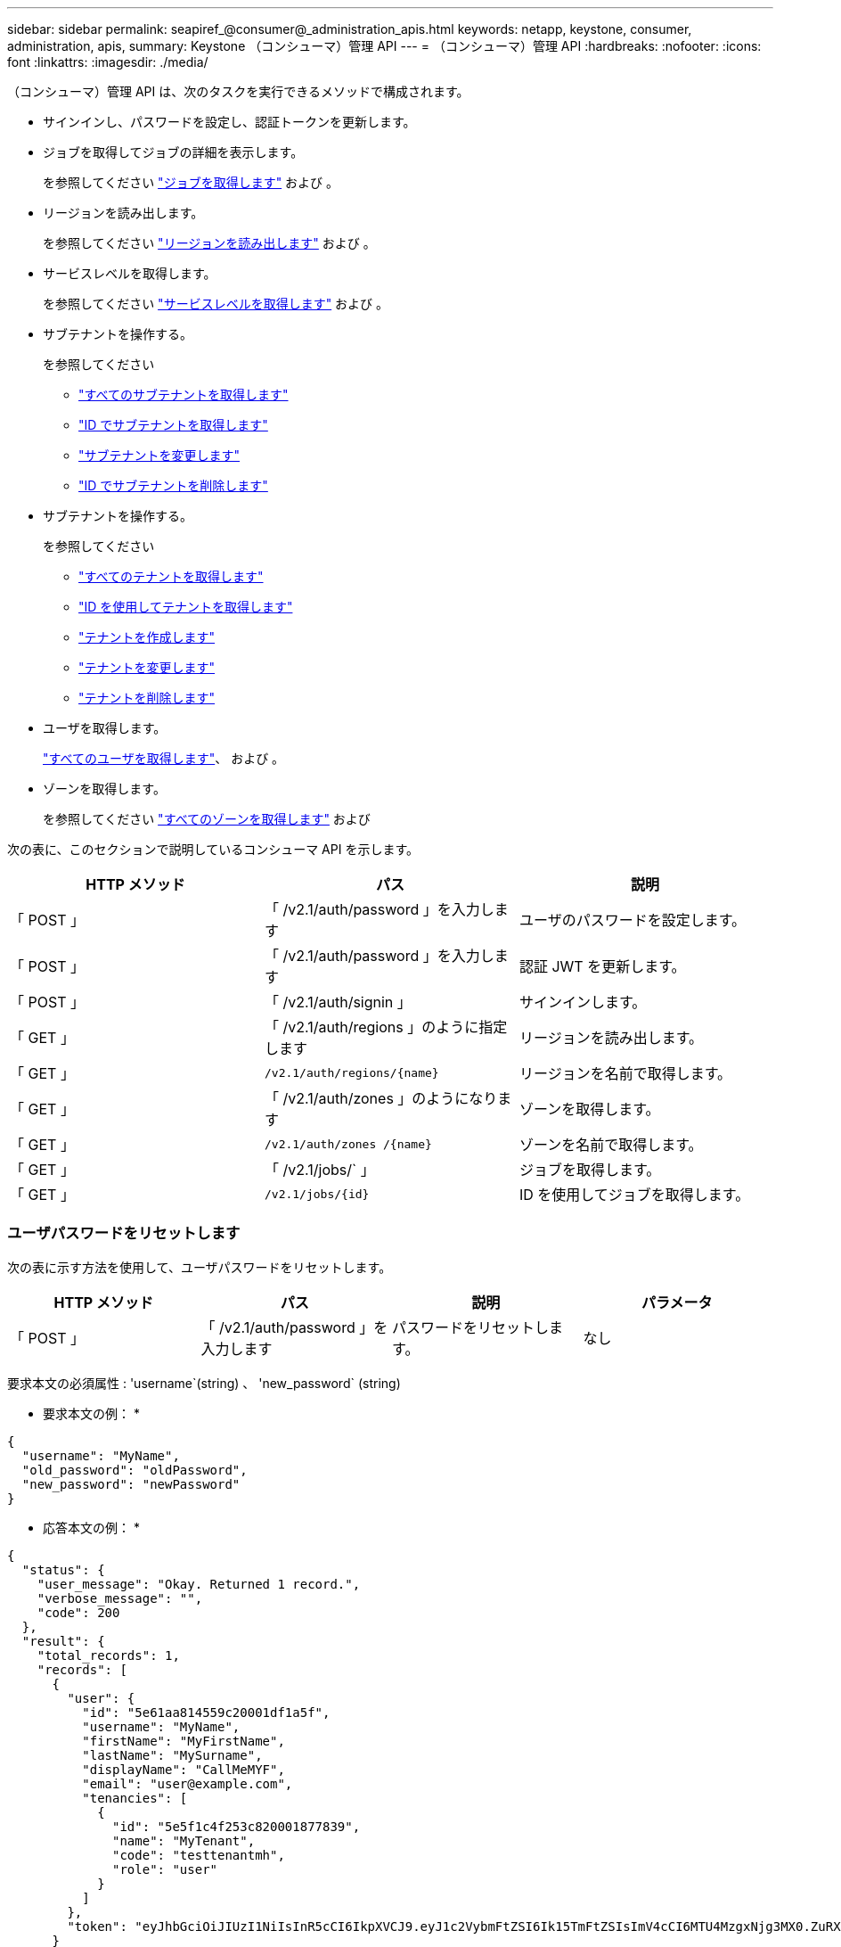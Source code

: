 ---
sidebar: sidebar 
permalink: seapiref_@consumer@_administration_apis.html 
keywords: netapp, keystone, consumer, administration, apis, 
summary: Keystone （コンシューマ）管理 API 
---
= （コンシューマ）管理 API
:hardbreaks:
:nofooter: 
:icons: font
:linkattrs: 
:imagesdir: ./media/


[role="lead"]
（コンシューマ）管理 API は、次のタスクを実行できるメソッドで構成されます。

* サインインし、パスワードを設定し、認証トークンを更新します。
* ジョブを取得してジョブの詳細を表示します。
+
を参照してください link:seapiref_jobs.html#retrieve-jobs["ジョブを取得します"] および 。

* リージョンを読み出します。
+
を参照してください link:seapiref_regions.html#retrieve-regions["リージョンを読み出します"] および 。

* サービスレベルを取得します。
+
を参照してください link:seapiref_service_levels.html#retrieve-service-levels["サービスレベルを取得します"] および 。

* サブテナントを操作する。
+
を参照してください

+
** link:seapiref_subtenants.html#retrieve-all-subtenants["すべてのサブテナントを取得します"]
** link:seapiref_subtenants.html#retrieve-a-subtenant-by-id["ID でサブテナントを取得します"]
** link:seapiref_subtenants.html#modify-a-subtenant-by-id["サブテナントを変更します"]
** link:seapiref_subtenants.html#delete-a-subtenant-by-id["ID でサブテナントを削除します"]


* サブテナントを操作する。
+
を参照してください

+
** link:seapiref_tenants.html#retrieve-all-tenants["すべてのテナントを取得します"]
** link:seapiref_tenants.html#retrieve-a-tenant-by-id["ID を使用してテナントを取得します"]
** link:seapiref_tenants.html#create-a-tenant["テナントを作成します"]
** link:seapiref_tenants.html#modify-the-tenant["テナントを変更します"]
** link:seapiref_tenants.html#delete-the-tenant["テナントを削除します"]


* ユーザを取得します。
+
link:seapiref_users.html#retrieve-all-users["すべてのユーザを取得します"]、 および 。

* ゾーンを取得します。
+
を参照してください link:seapiref_zones.html#retrieve-all-zones["すべてのゾーンを取得します"] および 



次の表に、このセクションで説明しているコンシューマ API を示します。

|===
| HTTP メソッド | パス | 説明 


| 「 POST 」 | 「 /v2.1/auth/password 」を入力します | ユーザのパスワードを設定します。 


| 「 POST 」 | 「 /v2.1/auth/password 」を入力します | 認証 JWT を更新します。 


| 「 POST 」 | 「 /v2.1/auth/signin 」 | サインインします。 


| 「 GET 」 | 「 /v2.1/auth/regions 」のように指定します | リージョンを読み出します。 


| 「 GET 」 | `/v2.1/auth/regions/{name}` | リージョンを名前で取得します。 


| 「 GET 」 | 「 /v2.1/auth/zones 」のようになります | ゾーンを取得します。 


| 「 GET 」 | `/v2.1/auth/zones /{name}` | ゾーンを名前で取得します。 


| 「 GET 」 | 「 /v2.1/jobs/` 」 | ジョブを取得します。 


| 「 GET 」 | `/v2.1/jobs/{id}` | ID を使用してジョブを取得します。 
|===


=== ユーザパスワードをリセットします

次の表に示す方法を使用して、ユーザパスワードをリセットします。

|===
| HTTP メソッド | パス | 説明 | パラメータ 


| 「 POST 」 | 「 /v2.1/auth/password 」を入力します | パスワードをリセットします。 | なし 
|===
要求本文の必須属性 : 'username`(string) 、 'new_password` (string)

* 要求本文の例： *

....
{
  "username": "MyName",
  "old_password": "oldPassword",
  "new_password": "newPassword"
}
....
* 応答本文の例： *

....
{
  "status": {
    "user_message": "Okay. Returned 1 record.",
    "verbose_message": "",
    "code": 200
  },
  "result": {
    "total_records": 1,
    "records": [
      {
        "user": {
          "id": "5e61aa814559c20001df1a5f",
          "username": "MyName",
          "firstName": "MyFirstName",
          "lastName": "MySurname",
          "displayName": "CallMeMYF",
          "email": "user@example.com",
          "tenancies": [
            {
              "id": "5e5f1c4f253c820001877839",
              "name": "MyTenant",
              "code": "testtenantmh",
              "role": "user"
            }
          ]
        },
        "token": "eyJhbGciOiJIUzI1NiIsInR5cCI6IkpXVCJ9.eyJ1c2VybmFtZSI6Ik15TmFtZSIsImV4cCI6MTU4MzgxNjg3MX0.ZuRXjDPVtc2pH-e9wqgmszVKCBYS2PLqux2YwQ5uoAM"
      }
    ]
  }
}
....


=== 認証トークンをリフレッシュします

次の表に示す方法を使用して、認証トークンを更新します。

|===
| HTTP メソッド | パス | 説明 | パラメータ 


| 「 POST 」 | `/v2.1/auth/refresh` | 認証トークンをリフレッシュします。 | なし 
|===
要求本文の必須属性 : 「なし」

* 要求本文の例： *

....
none
....
* 応答本文の例： *

....
{
  "status": {
    "user_message": "Okay. Returned 1 record.",
    "verbose_message": "",
    "code": 200
  },
  "result": {
    "total_records": 1,
    "records": [
      {
        "user": {
          "id": "5d914547869caefed0f3a00c",
          "username": "myusername",
          "firstName": "myfirstname",
          "lastName": "",
          "displayName": "Myfirstname Mysurname",
          "email": "",
          "tenancies": [
            {
              "id": "5d914499869caefed0f39eee",
              "name": "MyOrg",
              "code": "myorg",
              "role": "admin"
            },
            {
              "id": "5d9417aa869caefed0f7b4f9",
              "name": "ABCsafe",
              "code": "abcsafe",
              "role": "admin"
            }
          ]
        },
        "token": "eyJhbGciOiJIUzI1NiIsInR5cCI6IkpXVCJ9.eyJ1c2VybmFtZSI6ImVsbGlvdCIsImV4cCI6MTU4MzgxNzA2N30.FdKD3QhPoNdWdbMfZ0bzCMTHluIt6HNP311F482K9AY"
      }
    ]
  }
}
....


=== サインインします

次の表に示す方法でサインインします。

|===
| HTTP メソッド | パス | 説明 | パラメータ 


| 「 POST 」 | 「 /v2.1/auth/signin 」 | ユーザとしてログインします。 | なし 
|===
要求本文の必須属性 : 'username`(string) 、 'new_password` (string)

* 要求本文の例： *

....
{
  "username": "MyName",
  "password": "newPassword"
}
....
* 応答本文の例： *

....
{
  "status": {
    "user_message": "Authentication succeeeded.",
    "verbose_message": "",
    "code": 200
  },
  "result": {
    "total_records": 1,
    "records": [
      {
        "user": {
          "id": "5e61aa814559c20001df1a5f",
          "username": "MyName",
          "firstName": "MyFirstName",
          "lastName": "MySurname",
          "displayName": "CallMeMYF",
          "email": "user@example.com",
          "tenancies": [
            {
              "id": "5e5f1c4f253c820001877839",
              "name": "MyTenant",
              "code": "testtenantmh",
              "role": "user"
            }
          ]
        },
        "token": "eyJhbGciOiJIUzI1NiIsInR5cCI6IkpXVCJ9.eyJ1c2VybmFtZSI6Ik15TmFtZSIsImV4cCI6MTU4MzgxNzQwMH0._u_UyYrzg_RewF-9ClIGoKQhfZYWrixZYBrsj1kh1hI"
      }
    ]
  }
}
....